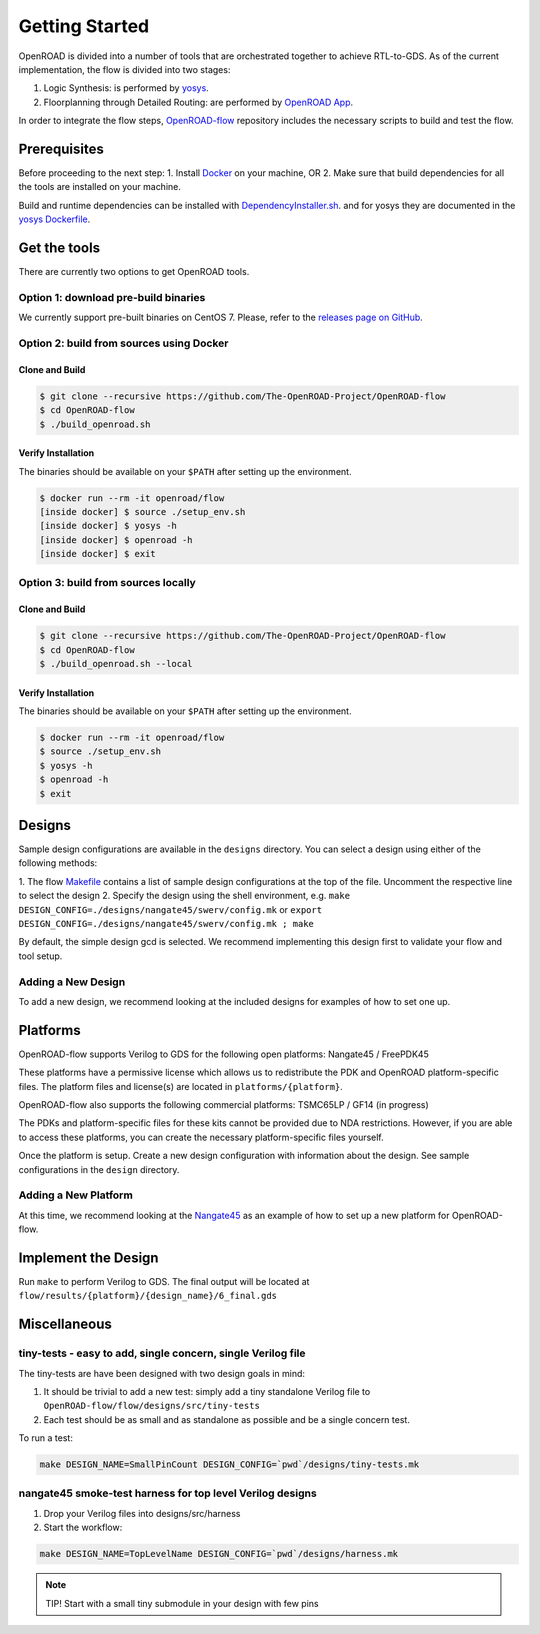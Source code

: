Getting Started
===============

OpenROAD is divided into a number of tools that are orchestrated
together to achieve RTL-to-GDS. As of the current implementation, the
flow is divided into two stages:

1. Logic Synthesis: is performed by `yosys`_.
2. Floorplanning through Detailed Routing: are performed by `OpenROAD App`_.

In order to integrate the flow steps, `OpenROAD-flow`_ repository includes
the necessary scripts to build and test the flow.

Prerequisites
-------------

Before proceeding to the next step:
1. Install `Docker`_ on your machine, OR
2. Make sure that build dependencies for all the tools are installed on your machine.

Build and runtime dependencies can be installed with `DependencyInstaller.sh`_.
and for yosys they are documented in the `yosys Dockerfile`_.

Get the tools
-------------

There are currently two options to get OpenROAD tools.

Option 1: download pre-build binaries
~~~~~~~~~~~~~~~~~~~~~~~~~~~~~~~~~~~~~

We currently support pre-built binaries on CentOS 7.
Please, refer to the `releases page on GitHub`_.

Option 2: build from sources using Docker
~~~~~~~~~~~~~~~~~~~~~~~~~~~~~~~~~~~~~~~~~

Clone and Build
+++++++++++++++

.. code-block:: shell

   $ git clone --recursive https://github.com/The-OpenROAD-Project/OpenROAD-flow
   $ cd OpenROAD-flow
   $ ./build_openroad.sh

Verify Installation
+++++++++++++++++++

The binaries should be available on your ``$PATH`` after setting up the
environment.

.. code-block:: shell

   $ docker run --rm -it openroad/flow
   [inside docker] $ source ./setup_env.sh
   [inside docker] $ yosys -h
   [inside docker] $ openroad -h
   [inside docker] $ exit

Option 3: build from sources locally
~~~~~~~~~~~~~~~~~~~~~~~~~~~~~~~~~~~~

Clone and Build
+++++++++++++++

.. code-block:: shell

   $ git clone --recursive https://github.com/The-OpenROAD-Project/OpenROAD-flow
   $ cd OpenROAD-flow
   $ ./build_openroad.sh --local

Verify Installation
+++++++++++++++++++

The binaries should be available on your ``$PATH`` after setting up the
environment.

.. code-block:: shell

   $ docker run --rm -it openroad/flow
   $ source ./setup_env.sh
   $ yosys -h
   $ openroad -h
   $ exit

Designs
-------

Sample design configurations are available in the ``designs`` directory.
You can select a design using either of the following methods:

1. The flow `Makefile`_ contains a list of sample design configurations at
the top of the file.  Uncomment the respective line to select the design
2. Specify the design using the shell environment, e.g.
``make DESIGN_CONFIG=./designs/nangate45/swerv/config.mk`` or
``export DESIGN_CONFIG=./designs/nangate45/swerv/config.mk ; make``

By default, the simple design gcd is selected. We recommend implementing
this design first to validate your flow and tool setup.

Adding a New Design
~~~~~~~~~~~~~~~~~~~

To add a new design, we recommend looking at the included designs for
examples of how to set one up.

Platforms
---------

OpenROAD-flow supports Verilog to GDS for the following open platforms:
Nangate45 / FreePDK45

These platforms have a permissive license which allows us to
redistribute the PDK and OpenROAD platform-specific files. The platform
files and license(s) are located in ``platforms/{platform}``.

OpenROAD-flow also supports the following commercial platforms: TSMC65LP /
GF14 (in progress)

The PDKs and platform-specific files for these kits cannot be provided
due to NDA restrictions. However, if you are able to access these
platforms, you can create the necessary platform-specific files
yourself.

Once the platform is setup. Create a new design configuration with
information about the design. See sample configurations in the
``design`` directory.

Adding a New Platform
~~~~~~~~~~~~~~~~~~~~~

At this time, we recommend looking at the `Nangate45`_ as an example of
how to set up a new platform for OpenROAD-flow.

Implement the Design
--------------------

Run ``make`` to perform Verilog to GDS. The final output will be located
at ``flow/results/{platform}/{design_name}/6_final.gds``

Miscellaneous
-------------

tiny-tests - easy to add, single concern, single Verilog file
~~~~~~~~~~~~~~~~~~~~~~~~~~~~~~~~~~~~~~~~~~~~~~~~~~~~~~~~~~~~~

The tiny-tests are have been designed with two design goals in mind:

1. It should be trivial to add a new test: simply add a tiny standalone
   Verilog file to ``OpenROAD-flow/flow/designs/src/tiny-tests``
2. Each test should be as small and as standalone as possible and be a
   single concern test.

To run a test:

.. code-block:: shell

   make DESIGN_NAME=SmallPinCount DESIGN_CONFIG=`pwd`/designs/tiny-tests.mk

nangate45 smoke-test harness for top level Verilog designs
~~~~~~~~~~~~~~~~~~~~~~~~~~~~~~~~~~~~~~~~~~~~~~~~~~~~~~~~~~

1. Drop your Verilog files into designs/src/harness
2. Start the workflow:

.. code-block:: shell

   make DESIGN_NAME=TopLevelName DESIGN_CONFIG=`pwd`/designs/harness.mk


.. note::
   TIP! Start with a small tiny submodule in your design with few pins

.. _`yosys`: https://github.com/The-OpenROAD-Project/yosys
.. _`releases page on GitHub`: https://github.com/The-OpenROAD-Project/OpenROAD-flow-scripts/releases
.. _`OpenROAD App`: https://github.com/The-OpenROAD-Project/OpenROAD
.. _`OpenROAD-flow`: https://github.com/The-OpenROAD-Project/OpenROAD-flow-scripts
.. _`yosys Dockerfile`: https://github.com/The-OpenROAD-Project/yosys/blob/master/Dockerfile
.. _`DependencyInstaller.sh`: https://github.com/The-OpenROAD-Project/OpenROAD/blob/master/etc/DependencyInstaller.sh
.. _`Docker`: https://docs.docker.com/engine/install
.. _`Makefile`: https://github.com/The-OpenROAD-Project/OpenROAD-flow-scripts/blob/master/flow/Makefile
.. _`Nangate45`: https://github.com/The-OpenROAD-Project/OpenROAD-flow-scripts/tree/master/flow/platforms/nangate45
